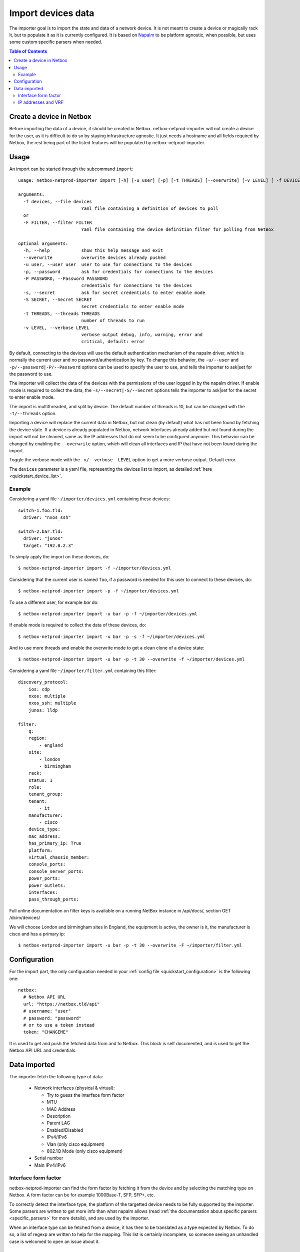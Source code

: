 .. _import:

===================
Import devices data
===================


The importer goal is to import the state and data of a network device. It is
not meant to create a device or magically rack it, but to populate it as it is
currently configured. It is based on `Napalm <https://napalm.readthedocs.io>`_
to be platform agnostic, when possible, but uses some custom specific parsers
when needed.


.. contents:: Table of Contents
   :depth: 3


Create a device in Netbox
-------------------------

Before importing the data of a device, it should be created in Netbox.
netbox-netprod-importer will not create a device for the user, as it is
difficult to do so by staying infrastructure agnostic. It just needs a
hostname and all fields required by Netbox, the rest being part of the listed
features will be populated by netbox-netprod-importer.


Usage
-----

An import can be started through the subcommand ``import``::

    usage: netbox-netprod-importer import [-h] [-u user] [-p] [-t THREADS] [--overwrite] [-v LEVEL] [ -f DEVICES | -F FILTER ]

    arguments:
      -f devices, --file devices
                            Yaml file containing a definition of devices to poll
      or
      -F FILTER, --filter FILTER
                            Yaml file containing the device definition filter for polling from NetBox

    optional arguments:
      -h, --help            show this help message and exit
      --overwrite           overwrite devices already pushed
      -u user, --user user  user to use for connections to the devices
      -p, --password        ask for credentials for connections to the devices
      -P PASSWORD, --Password PASSWORD
                            credentials for connections to the devices
      -s, --secret          ask for secret credentials to enter enable mode
      -S SECRET, --Secret SECRET
                            secret credentials to enter enable mode
      -t THREADS, --threads THREADS
                            number of threads to run
      -v LEVEL, --verbose LEVEL
                            verbose output debug, info, warning, error and
                            critical, default: error

By default, connecting to the devices will use the default authentication
mechanism of the napalm driver, which is normally the current user and no
password/authentication by key. To change this behavior, the ``-u/--user`` and
``-p/--password|-P/--Password`` options can be used to specify the user to use, and tells the
importer to ask|set for the password to use.

The importer will collect the data of the devices with the permissions of the
user logged in by the napalm driver. If enable mode is required to collect the
data, the ``-s/--secret|-S/--Secret`` options tells the importer to ask|set for
the secret to enter enable mode.

The import is multithreaded, and split by device. The default number of threads
is 10, but can be changed with the ``-t/--threads`` option.

Importing a device will replace the current data in Netbox, but not clean (by
default) what has not been found by fetching the device state. If a device is
already populated in Netbox, network interfaces already added but not found
during the import will not be cleaned, same as the IP addresses that do not
seem to be configured anymore. This behavior can be changed by enabling the
``--overwrite`` option, which will clean all interfaces and IP that have not been
found during the import.

Toggle the verbose mode with the ``-v/--verbose  LEVEL`` option to get a more
verbose output. Default error.

The ``devices`` parameter is a yaml file, representing the devices list to
import, as detailed :ref:`here <quickstart_device_list>`.


Example
~~~~~~~

Considering a yaml file ``~/importer/devices.yml`` containing these devices::

    switch-1.foo.tld:
      driver: "nxos_ssh"

    switch-2.bar.tld:
      driver: "junos"
      target: "192.0.2.3"

To simply apply the import on these devices, do::

    $ netbox-netprod-importer import -f ~/importer/devices.yml

Considering that the current user is named ``foo``, if a password is needed for
this user to connect to these devices, do::

    $ netbox-netprod-importer import -p -f ~/importer/devices.yml

To use a different user, for example `bar` do::

    $ netbox-netprod-importer import -u bar -p -f ~/importer/devices.yml

If enable mode is required to collect the data of these devices, do::

    $ netbox-netprod-importer import -u bar -p -s -f ~/importer/devices.yml

And to use more threads and enable the overwrite mode to get a clean clone of a
device state::

    $ netbox-netprod-importer import -u bar -p -t 30 --overwrite -f ~/importer/devices.yml

Considering a yaml file ``~/importer/filter.yml`` containing this filter::

    discovery_protocol:
        ios: cdp
        nxos: multiple
        nxos_ssh: multiple
        junos: lldp

    filter:
        q:
        region:
            - england
        site:
            - london
            - birmingham
        rack:
        status: 1
        role:
        tenant_group:
        tenant:
            - it
        manufacturer:
            - cisco
        device_type:
        mac_address:
        has_primary_ip: True
        platform:
        virtual_chassis_member:
        console_ports:
        console_server_ports:
        power_ports:
        power_outlets:
        interfaces:
        pass_through_ports:

Full online documentation on filter keys is available on a running NetBox instance
in /api/docs/, section GET /dcim/devices/

We will choose London and birmingham sites in England, the equipment is active,
the owner is it, the manufacturer is cisco and has a primary ip::

    $ netbox-netprod-importer import -u bar -p -t 30 --overwrite -F ~/importer/filter.yml

Configuration
-------------

For the import part, the only configuration needed in your
:ref:`config file <quickstart_configuration>` is the following one::

    netbox:
      # Netbox API URL
      url: "https://netbox.tld/api"
      # username: "user"
      # password: "password"
      # or to use a token instead
      token: "CHANGEME"


It is used to get and push the fetched data from and to Netbox. This block
is self documented, and is used to get the Netbox API URL and credentials.


Data imported
-------------

.. _import_data_imported:

The importer fetch the following type of data:

  - Network interfaces (physical & virtual):

    * Try to guess the interface form factor
    * MTU
    * MAC Address
    * Description
    * Parent LAG
    * Enabled/Disabled
    * IPv4/IPv6
    * Vlan (only cisco equipment)
    * 802.1Q Mode (only cisco equipment)

  - Serial number
  - Main IPv4/IPv6


Interface form factor
~~~~~~~~~~~~~~~~~~~~~

netbox-netprod-importer can find the form factor by fetching it from the device
and by selecting the matching type on Netbox. A form factor can be for example
1000Base-T, SFP, SFP+, etc.

To correctly detect the interface type, the platform of the targetted device
needs to be fully supported by the importer. Some parsers are written to get
more info than what napalm allows (read :ref:`the documentation about specific
parsers <specific_parsers>` for more details), and are used by the importer.

When an interface type can be fetched from a device, it has then to be
translated as a type expected by Netbox. To do so, a list of regexp
are written to help for the mapping. This list is certainly incomplete, so
someone seeing an unhandled case is welcomed to open an issue about it.


IP addresses and VRF
~~~~~~~~~~~~~~~~~~~~

IP addresses configured on an interface are imported and attached to this
interface in Netbox. If an IP already exists in Netbox, it is used it
and assigned it to the correct interface. If an IP does not already exist,
it is created and assigned to the interface.

.. warning::
  This behavior can be an issue with anycasted ip addresses.

When an IP is part of a VRF, the VRF cannot be guessed from Netbox. As multiple
VRF can be declared with the same name but a different route distinguisher, it
is not easier to get the correct one and staying infrastructure agnostic. That
is the reason why created IP are not assigned to any VRF. Scripts can be use to
move them after the import, but the import will let the responsability on the
user to do it.

.. warning::
  Be aware that some Napalm drivers do not handle well the notion of VRF.
  Getting the IP addresses of an interface will sometimes be limited to the
  default VRF.

  Pull requests are opened on Napalm to fix it:
    - https://github.com/napalm-automation/napalm/pull/815
    - https://github.com/napalm-automation/napalm/pull/819
